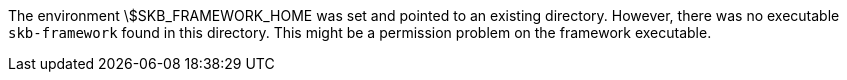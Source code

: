 The environment \$SKB_FRAMEWORK_HOME was set and pointed to an existing directory. 
However, there was no executable `skb-framework` found in this directory. 
This might be a permission problem on the framework executable. 